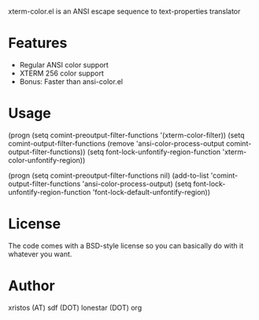 xterm-color.el is an ANSI escape sequence to text-properties translator

* Features
  - Regular ANSI color support
  - XTERM 256 color support
  - Bonus: Faster than ansi-color.el

* Usage 

  (progn (setq comint-preoutput-filter-functions '(xterm-color-filter))
         (setq comint-output-filter-functions (remove 'ansi-color-process-output comint-output-filter-functions))
        (setq font-lock-unfontify-region-function 'xterm-color-unfontify-region))
 
  (progn (setq comint-preoutput-filter-functions nil)
         (add-to-list 'comint-output-filter-functions 'ansi-color-process-output)
        (setq font-lock-unfontify-region-function 'font-lock-default-unfontify-region))


* License
The code comes with a BSD-style license so you can basically do with it
whatever you want.

* Author
xristos (AT) sdf (DOT) lonestar (DOT) org
